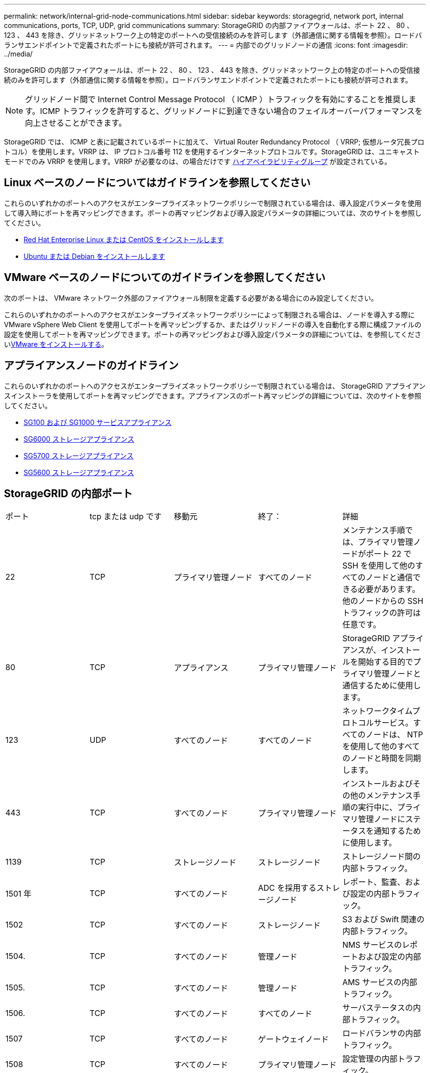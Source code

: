 ---
permalink: network/internal-grid-node-communications.html 
sidebar: sidebar 
keywords: storagegrid, network port, internal communications, ports, TCP, UDP, grid communications 
summary: StorageGRID の内部ファイアウォールは、ポート 22 、 80 、 123 、 443 を除き、グリッドネットワーク上の特定のポートへの受信接続のみを許可します（外部通信に関する情報を参照）。ロードバランサエンドポイントで定義されたポートにも接続が許可されます。 
---
= 内部でのグリッドノードの通信
:icons: font
:imagesdir: ../media/


[role="lead"]
StorageGRID の内部ファイアウォールは、ポート 22 、 80 、 123 、 443 を除き、グリッドネットワーク上の特定のポートへの受信接続のみを許可します（外部通信に関する情報を参照）。ロードバランサエンドポイントで定義されたポートにも接続が許可されます。


NOTE: グリッドノード間で Internet Control Message Protocol （ ICMP ）トラフィックを有効にすることを推奨します。ICMP トラフィックを許可すると、グリッドノードに到達できない場合のフェイルオーバーパフォーマンスを向上させることができます。

StorageGRID では、 ICMP と表に記載されているポートに加えて、 Virtual Router Redundancy Protocol （ VRRP; 仮想ルータ冗長プロトコル）を使用します。VRRP は、 IP プロトコル番号 112 を使用するインターネットプロトコルです。StorageGRID は、ユニキャストモードでのみ VRRP を使用します。VRRP が必要なのは、の場合だけです xref:../admin/managing-high-availability-groups.adoc[ハイアベイラビリティグループ] が設定されている。



== Linux ベースのノードについてはガイドラインを参照してください

これらのいずれかのポートへのアクセスがエンタープライズネットワークポリシーで制限されている場合は、導入設定パラメータを使用して導入時にポートを再マッピングできます。ポートの再マッピングおよび導入設定パラメータの詳細については、次のサイトを参照してください。

* xref:../rhel/index.adoc[Red Hat Enterprise Linux または CentOS をインストールします]
* xref:../ubuntu/index.adoc[Ubuntu または Debian をインストールします]




== VMware ベースのノードについてのガイドラインを参照してください

次のポートは、 VMware ネットワーク外部のファイアウォール制限を定義する必要がある場合にのみ設定してください。

これらのいずれかのポートへのアクセスがエンタープライズネットワークポリシーによって制限される場合は、ノードを導入する際に VMware vSphere Web Client を使用してポートを再マッピングするか、またはグリッドノードの導入を自動化する際に構成ファイルの設定を使用してポートを再マッピングできます。ポートの再マッピングおよび導入設定パラメータの詳細については、を参照してくださいxref:../vmware/index.adoc[VMware をインストールする]。



== アプライアンスノードのガイドライン

これらのいずれかのポートへのアクセスがエンタープライズネットワークポリシーで制限されている場合は、 StorageGRID アプライアンスインストーラを使用してポートを再マッピングできます。アプライアンスのポート再マッピングの詳細については、次のサイトを参照してください。

* xref:../sg100-1000/index.adoc[SG100 および SG1000 サービスアプライアンス]
* xref:../sg6000/index.adoc[SG6000 ストレージアプライアンス]
* xref:../sg5700/index.adoc[SG5700 ストレージアプライアンス]
* xref:../sg5600/index.adoc[SG5600 ストレージアプライアンス]




== StorageGRID の内部ポート

|===


| ポート | tcp または udp です | 移動元 | 終了： | 詳細 


 a| 
22
 a| 
TCP
 a| 
プライマリ管理ノード
 a| 
すべてのノード
 a| 
メンテナンス手順では、プライマリ管理ノードがポート 22 で SSH を使用して他のすべてのノードと通信できる必要があります。他のノードからの SSH トラフィックの許可は任意です。



 a| 
80
 a| 
TCP
 a| 
アプライアンス
 a| 
プライマリ管理ノード
 a| 
StorageGRID アプライアンスが、インストールを開始する目的でプライマリ管理ノードと通信するために使用します。



 a| 
123
 a| 
UDP
 a| 
すべてのノード
 a| 
すべてのノード
 a| 
ネットワークタイムプロトコルサービス。すべてのノードは、 NTP を使用して他のすべてのノードと時間を同期します。



 a| 
443
 a| 
TCP
 a| 
すべてのノード
 a| 
プライマリ管理ノード
 a| 
インストールおよびその他のメンテナンス手順の実行中に、プライマリ管理ノードにステータスを通知するために使用します。



 a| 
1139
 a| 
TCP
 a| 
ストレージノード
 a| 
ストレージノード
 a| 
ストレージノード間の内部トラフィック。



 a| 
1501 年
 a| 
TCP
 a| 
すべてのノード
 a| 
ADC を採用するストレージノード
 a| 
レポート、監査、および設定の内部トラフィック。



 a| 
1502
 a| 
TCP
 a| 
すべてのノード
 a| 
ストレージノード
 a| 
S3 および Swift 関連の内部トラフィック。



 a| 
1504.
 a| 
TCP
 a| 
すべてのノード
 a| 
管理ノード
 a| 
NMS サービスのレポートおよび設定の内部トラフィック。



 a| 
1505.
 a| 
TCP
 a| 
すべてのノード
 a| 
管理ノード
 a| 
AMS サービスの内部トラフィック。



 a| 
1506.
 a| 
TCP
 a| 
すべてのノード
 a| 
すべてのノード
 a| 
サーバステータスの内部トラフィック。



 a| 
1507
 a| 
TCP
 a| 
すべてのノード
 a| 
ゲートウェイノード
 a| 
ロードバランサの内部トラフィック。



 a| 
1508
 a| 
TCP
 a| 
すべてのノード
 a| 
プライマリ管理ノード
 a| 
設定管理の内部トラフィック。



 a| 
1509.
 a| 
TCP
 a| 
すべてのノード
 a| 
アーカイブノード
 a| 
アーカイブノードの内部トラフィック。



 a| 
1511.
 a| 
TCP
 a| 
すべてのノード
 a| 
ストレージノード
 a| 
メタデータの内部トラフィック。



 a| 
5353
 a| 
UDP
 a| 
すべてのノード
 a| 
すべてのノード
 a| 
必要に応じて、フルグリッドの IP 変更、およびインストール、拡張、リカバリ時のプライマリ管理ノードの検出に使用します。



 a| 
7001
 a| 
TCP
 a| 
ストレージノード
 a| 
ストレージノード
 a| 
Cassandra TLS ノード間クラスタ通信。



 a| 
7443
 a| 
TCP
 a| 
すべてのノード
 a| 
管理ノード
 a| 
メンテナンス手順およびエラーレポート用の内部トラフィック。



 a| 
9042
 a| 
TCP
 a| 
ストレージノード
 a| 
ストレージノード
 a| 
Cassandra クライアントポート。



 a| 
9999
 a| 
TCP
 a| 
すべてのノード
 a| 
すべてのノード
 a| 
複数のサービスの内部トラフィック。メンテナンス手順、指標、およびネットワークの更新が含まれます。



 a| 
10226
 a| 
TCP
 a| 
ストレージノード
 a| 
プライマリ管理ノード
 a| 
StorageGRID アプライアンスが、 E シリーズの SANtricity System Manager からプライマリ管理ノードに AutoSupport メッセージを転送するために使用します。



 a| 
11139
 a| 
TCP
 a| 
アーカイブ / ストレージノード
 a| 
アーカイブ / ストレージノード
 a| 
ストレージノードとアーカイブノード間の内部トラフィック。



 a| 
18000 年
 a| 
TCP
 a| 
管理 / ストレージノード
 a| 
ADC を採用するストレージノード
 a| 
アカウントサービスの内部トラフィック。



 a| 
18001
 a| 
TCP
 a| 
管理 / ストレージノード
 a| 
ADC を採用するストレージノード
 a| 
アイデンティティフェデレーションの内部トラフィック。



 a| 
18002
 a| 
TCP
 a| 
管理 / ストレージノード
 a| 
ストレージノード
 a| 
オブジェクトプロトコルに関連する内部 API トラフィック。



 a| 
18003 年
 a| 
TCP
 a| 
管理 / ストレージノード
 a| 
ADC を採用するストレージノード
 a| 
プラットフォームサービスの内部トラフィック。



 a| 
18017 年
 a| 
TCP
 a| 
管理 / ストレージノード
 a| 
ストレージノード
 a| 
クラウドストレージプールの Data Mover サービスの内部トラフィック。



 a| 
18019 年になります
 a| 
TCP
 a| 
ストレージノード
 a| 
ストレージノード
 a| 
イレイジャーコーディング用のチャンクサービスの内部トラフィック。



 a| 
18082 年
 a| 
TCP
 a| 
管理 / ストレージノード
 a| 
ストレージノード
 a| 
S3 関連の内部トラフィック。



 a| 
18083 年
 a| 
TCP
 a| 
すべてのノード
 a| 
ストレージノード
 a| 
Swift 関連の内部トラフィック。



 a| 
18200 年
 a| 
TCP
 a| 
管理 / ストレージノード
 a| 
ストレージノード
 a| 
クライアント要求に関する追加の統計。



 a| 
19000 年
 a| 
TCP
 a| 
管理 / ストレージノード
 a| 
ADC を採用するストレージノード
 a| 
Keystone サービスの内部トラフィック。

|===
* 関連情報 *

xref:external-communications.adoc[外部との通信]
